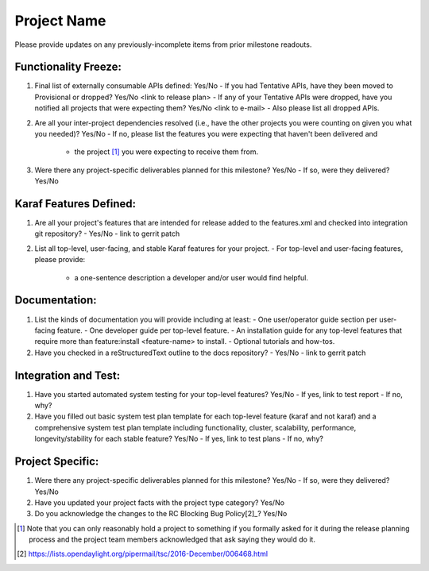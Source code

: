 ============
Project Name
============

Please provide updates on any previously-incomplete items from prior milestone
readouts.

Functionality Freeze:
---------------------

1. Final list of externally consumable APIs defined: Yes/No
   - If you had Tentative APIs, have they been moved to Provisional or dropped? Yes/No <link to release plan>
   - If any of your Tentative APIs were dropped, have you notified all projects that were expecting them? Yes/No <link to e-mail>
   - Also please list all dropped APIs.

2. Are all your inter-project dependencies resolved (i.e., have the other
   projects you were counting on given you what you needed)? Yes/No
   - If no, please list the features you were expecting that haven't been delivered and
     * the project [1]_ you were expecting to receive them from.

3. Were there any project-specific deliverables planned for this milestone?
   Yes/No
   - If so, were they delivered? Yes/No

Karaf Features Defined:
-----------------------

1. Are all your project's features that are intended for release added to the
   features.xml and checked into integration git repository?
   - Yes/No
   - link to gerrit patch

2. List all top-level, user-facing, and stable Karaf features for your project.
   - For top-level and user-facing features, please provide:
     * a one-sentence description a developer and/or user would find helpful.

Documentation:
--------------

1. List the kinds of documentation you will provide including at least:
   - One user/operator guide section per user-facing feature.
   - One developer guide per top-level feature.
   - An installation guide for any top-level features that require more than feature:install <feature-name> to install.
   - Optional tutorials and how-tos.

2. Have you checked in a reStructuredText outline to the docs repository?
   - Yes/No
   - link to gerrit patch

Integration and Test:
---------------------

1. Have you started automated system testing for your top-level features?
   Yes/No
   - If yes, link to test report
   - If no, why?

2. Have you filled out basic system test plan template for each top-level
   feature (karaf and not karaf) and a comprehensive system test plan template
   including functionality, cluster, scalability, performance,
   longevity/stability for each stable feature? Yes/No
   - If yes, link to test plans
   - If no, why?

Project Specific:
-----------------

1. Were there any project-specific deliverables planned for this milestone?
   Yes/No
   - If so, were they delivered? Yes/No

2. Have you updated your project facts with the project type category? Yes/No

3. Do you acknowledge the changes to the RC Blocking Bug Policy[2]_? Yes/No

.. [1] Note that you can only reasonably hold a project to something if you
       formally asked for it during the release planning process and the project
       team members acknowledged that ask saying they would do it.
.. [2] https://lists.opendaylight.org/pipermail/tsc/2016-December/006468.html

